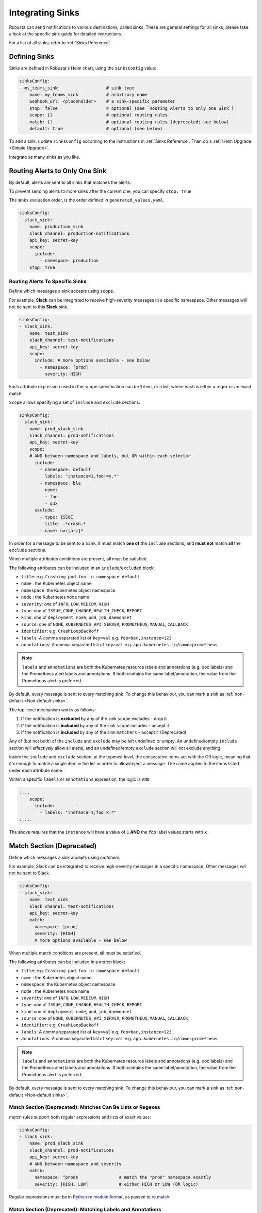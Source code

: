 .. _sinks-overview:

Integrating Sinks
==========================

Robusta can send notifications to various destinations, called sinks. These are general settings for all sinks, please take a look at the specific sink guide for detailed instructions.

For a list of all sinks, refer to :ref:`Sinks Reference`.

Defining Sinks
^^^^^^^^^^^^^^^^^^
Sinks are defined in Robusta's Helm chart, using the ``sinksConfig`` value:

.. code-block:: yaml

    sinksConfig:
    - ms_teams_sink:                  # sink type
        name: my_teams_sink           # arbitrary name
        webhook_url: <placeholder>    # a sink-specific parameter
        stop: false                   # optional (see `Routing Alerts to only one Sink`)
        scope: {}                     # optional routing rules
        match: {}                     # optional routing rules (deprecated; see below)
        default: true                 # optional (see below)

To add a sink, update ``sinksConfig`` according to the instructions in :ref:`Sinks Reference`. Then do a :ref:`Helm Upgrade <Simple Upgrade>`.

Integrate as many sinks as you like.

.. _sink-matchers:


Routing Alerts to Only One Sink
^^^^^^^^^^^^^^^^^^^^^^^^^^^^^^^^^^^^

By default, alerts are sent to all sinks that matches the alerts.

To prevent sending alerts to more sinks after the current one, you can specify ``stop: true``

The sinks evaluation order, is the order defined in ``generated_values.yaml``.

.. code-block:: yaml

    sinksConfig:
    - slack_sink:
        name: production_sink
        slack_channel: production-notifications
        api_key: secret-key
        scope:
          include:
            - namespace: production
        stop: true


Routing Alerts To Specific Sinks
***************************************

Define which messages a sink accepts using ``scope``.

For example, **Slack**  can be integrated to receive high-severity messages in a specific namespace. Other messages will not be sent to this **Slack** sink.

.. code-block:: yaml

    sinksConfig:
    - slack_sink:
        name: test_sink
        slack_channel: test-notifications
        api_key: secret-key
        scope:
          include: # more options available - see below
            - namespace: [prod]
              severity: HIGH

Each attribute expression used in the ``scope`` specification can be 1 item, or a list, where each is either a regex or an exact match

``Scope`` allows specifying a set of ``include`` and ``exclude`` sections:

.. code-block:: yaml

    sinksConfig:
    - slack_sink:
        name: prod_slack_sink
        slack_channel: prod-notifications
        api_key: secret-key
        scope:
        # AND between namespace and labels, but OR within each selector
          include:
            - namespace: default
              labels: "instance=1,foo!=x.*"
            - namespace: bla
              name:
              - foo
              - qux
          exclude:
            - type: ISSUE
              title: .*crash.*
            - name: bar[a-z]*


In order for a message to be sent to a ``Sink``, it must match **one of** the ``include`` sections, and **must not** match **all** the ``exclude`` sections.

When multiple attributes conditions are present, all must be satisfied.

The following attributes can be included in an ``include``/``excluded`` block:

- ``title``: e.g. ``Crashing pod foo in namespace default``
- ``name`` : the Kubernetes object name
- ``namespace``: the Kubernetes object namespace
- ``node`` : the Kubernetes node name
- ``severity``: one of ``INFO``, ``LOW``, ``MEDIUM``, ``HIGH``
- ``type``: one of ``ISSUE``, ``CONF_CHANGE``, ``HEALTH_CHECK``, ``REPORT``
- ``kind``: one of ``deployment``, ``node``, ``pod``, ``job``, ``daemonset``
- ``source``: one of ``NONE``, ``KUBERNETES_API_SERVER``, ``PROMETHEUS``, ``MANUAL``, ``CALLBACK``
- ``identifier``: e.g. ``CrashLoopBackoff``
- ``labels``: A comma separated list of ``key=val`` e.g. ``foo=bar,instance=123``
- ``annotations``: A comma separated list of ``key=val`` e.g. ``app.kubernetes.io/name=prometheus``

.. note::

    ``labels`` and ``annotations`` are both the Kubernetes resource labels and annotations
    (e.g. pod labels) and the Prometheus alert labels and annotations. If both contains the
    same label/annotation, the value from the Prometheus alert is preferred.


.. details:: How do I find the ``identifier`` value to use in a match block? (deprecated)

    For Prometheus alerts, it's always the alert name.

    .. TODO: update after we finish our improvements here:
    .. For builtin APIServer alerts, it can vary, but common values are ``CrashLoopBackoff``, ``ImagePullBackoff``, ``ConfigurationChange/KubernetesResource/Change``, and ``JobFailure``.

    For custom playbooks, it's the value you set in :ref:`create_finding<create_finding>` under ``aggregation_key``.

    Ask us in Slack if you need help.

By default, every message is sent to every matching sink. To change this behaviour, you can mark a sink as :ref:`non-default <Non-default sinks>`.

The top-level mechanism works as follows:

#. If the notification is **excluded** by any of the sink ``scope`` excludes - drop it
#. If the notification is **included** by any of the sink ``scope`` includes - accept it
#. If the notification is **included** by any of the sink ``matchers`` - accept it (Deprecated)

Any of (but not both) of the ``include`` and ``exclude`` may be left undefined or empty.
An undefined/empty ``include`` section will effectively allow all alerts, and an
undefined/empty ``exclude`` section will not exclude anything.

Inside the ``include`` and ``exclude`` section, at the topmost level, the consecutive
items act with the OR logic, meaning that it's enough to match a single item in the
list in order to allow/reject a message. The same applies to the items listed under
each attribute name.

Within a specific ``labels`` or ``annotations`` expression, the logic is ``AND``

.. code-block:: yaml

    ....
        scope:
          include:
            - labels: "instance=1,foo=x.*"
    .....

The above requires that the ``instance`` will have a value of ``1`` **AND** the ``foo`` label values starts with ``x``

Match Section (Deprecated)
^^^^^^^^^^^^^^^^^^^^^^^^^^^^^^^^^^^^^^^^^^^^^^^^^^^^^^^^^^^^

Define which messages a sink accepts using *matchers*.

For example, Slack can be integrated to receive high-severity messages in a specific
namespace. Other messages will not be sent to Slack.

.. code-block:: yaml

    sinksConfig:
    - slack_sink:
        name: test_sink
        slack_channel: test-notifications
        api_key: secret-key
        match:
          namespace: [prod]
          severity: [HIGH]
          # more options available - see below

When multiple match conditions are present, all must be satisfied.

The following attributes can be included in a *match* block:

- ``title``: e.g. ``Crashing pod foo in namespace default``
- ``name`` : the Kubernetes object name
- ``namespace``: the Kubernetes object namespace
- ``node`` : the Kubernetes node name
- ``severity``: one of ``INFO``, ``LOW``, ``MEDIUM``, ``HIGH``
- ``type``: one of ``ISSUE``, ``CONF_CHANGE``, ``HEALTH_CHECK``, ``REPORT``
- ``kind``: one of ``deployment``, ``node``, ``pod``, ``job``, ``daemonset``
- ``source``: one of ``NONE``, ``KUBERNETES_API_SERVER``, ``PROMETHEUS``, ``MANUAL``, ``CALLBACK``
- ``identifier``: e.g. ``CrashLoopBackoff``
- ``labels``: A comma separated list of ``key=val`` e.g. ``foo=bar,instance=123``
- ``annotations``: A comma separated list of ``key=val`` e.g. ``app.kubernetes.io/name=prometheus``

.. note::

    ``labels`` and ``annotations`` are both the Kubernetes resource labels and annotations
    (e.g. pod labels) and the Prometheus alert labels and annotations. If both contains the
    same label/annotation, the value from the Prometheus alert is preferred.


.. details:: How do I find the ``identifier`` value to use in a match block? (deprecated)

    For Prometheus alerts, it's always the alert name.

    .. TODO: update after we finish our improvements here:
    .. For builtin APIServer alerts, it can vary, but common values are ``CrashLoopBackoff``, ``ImagePullBackoff``, ``ConfigurationChange/KubernetesResource/Change``, and ``JobFailure``.

    For custom playbooks, it's the value you set in :ref:`create_finding<create_finding>` under ``aggregation_key``.

    Ask us in Slack if you need help.

By default, every message is sent to every matching sink. To change this behaviour, you can mark a sink as :ref:`non-default <Non-default sinks>`.

Match Section (Deprecated): Matches Can Be Lists or Regexes
***********************************************************

*match* rules support both regular expressions and lists of exact values:

.. code-block:: yaml

    sinksConfig:
    - slack_sink:
        name: prod_slack_sink
        slack_channel: prod-notifications
        api_key: secret-key
        # AND between namespace and severity
        match:
          namespace: ^prod$                # match the "prod" namespace exactly
          severity: [HIGH, LOW]            # either HIGH or LOW (OR logic)

Regular expressions must be in `Python re module format <https://docs.python.org/3/library/re.html#regular-expression-syntax>`_, as passed to `re.match <https://docs.python.org/3/library/re.html#re.match>`_.

Match Section (Deprecated): Matching Labels and Annotations
***********************************************************

Special syntax is used for matching labels and annotations:

.. code-block:: yaml

    sinksConfig:
    - slack_sink:
        name: prod_slack_sink
        slack_channel: prod-notifications
        api_key: secret-key
        match:
          labels: "foo=bar,instance=123"   # both labels must match

The syntax is similar to Kubernetes selectors, but only `=` conditions are allowed, not `!=`

Match Section (Deprecated): Or Between Matches
**********************************************

You can use `Or` between *match* rules:

.. code-block:: yaml

    sinksConfig:
    - slack_sink:
        name: prod_slack_sink
        slack_channel: prod-notifications
        api_key: secret-key
        # AND between namespace and labels, but or within each selector
        match:
          namespace:
          - default
          - robusta
          labels:
          - "instance=123"
          - "instance=456"

The above will match a resource from namespace (default *or* robusta) *and* label (instance=123 *or* instance=456)

Alternative Routing Methods
************************************************

For :ref:`customPlaybooks <defining-playbooks>`, there is another option for routing notifications.

Instead of using sink matchers, you can set the *sinks* attribute per playbook:

.. code-block:: yaml

    customPlaybooks:
    - triggers:
      - on_job_failure: {}
      actions:
      - create_finding:
          aggregation_key: "JobFailure"
          title: "Job Failed"
      - job_info_enricher: {}
      - job_events_enricher: {}
      - job_pod_enricher: {}
      sinks:
        - "some_sink"
        - "some_other_sink"

Notifications generated this way are sent exclusively to the specified sinks. They will still be filtered by matchers.

Non-Default Sinks
*********************************

To prevent a sink from receiving most notifications, you can set ``default: false``. In this case, notifications will be
routed to the sink only from :ref:`customPlaybooks that explicitly name this sink <Alternative Routing Methods>`.

Here too, matchers apply as usual and perform further filtering.

Time-limiting sink activity
^^^^^^^^^^^^^^^^^^^^^^^^^^^^^^^^^

It is possible, for any sink, to set the schedule of its activation by specifying the ``activity`` field in its
configuration. You can specify multiple time spans, with specific days of the week and hours in these days that
the sink will be active. Outside of these specified time spans, the sink will not run - so for example Slack
messages will not be delivered.

An example of such a configuration is presented below:

.. code-block:: yml

    sinksConfig:
    - slack_sink:
        name: main_slack_sink
        slack_channel: robusta-notifications
        api_key: xoxb-your-slack-key
        activity:
          timezone: CET
          intervals:
          - days: ['mon', 'tue', 'sun']
            hours:
            - start: 10:00
              end: 11:00
            - start: 16:00
              end: 17:00
          - days: ['thr']
            hours:
            - start: 10:00
              end: 16:00
            - start: 16:05
              end: 23:00

Note that if the ``activity`` field is omitted, it is assumed that the sink will always be activated.
As seen above, each section under ``intervals`` may have multiple spans of time under the ``hours``
key. If the ``hours`` section is omitted for a given interval, it's assumed that the sink will be
active for all the specified days, irrespective of time.

Examples
^^^^^^^^^^^

🎓 :ref:`Route Alerts By Namespace`

🎓 :ref:`Route Alerts By Type`

🎓 :ref:`Routing with Exclusion Rules`

See Also
^^^^^^^^^^^^

🔔 :ref:`All Sinks <Sinks Reference>`

🎓 :ref:`Silencing Alerts`
